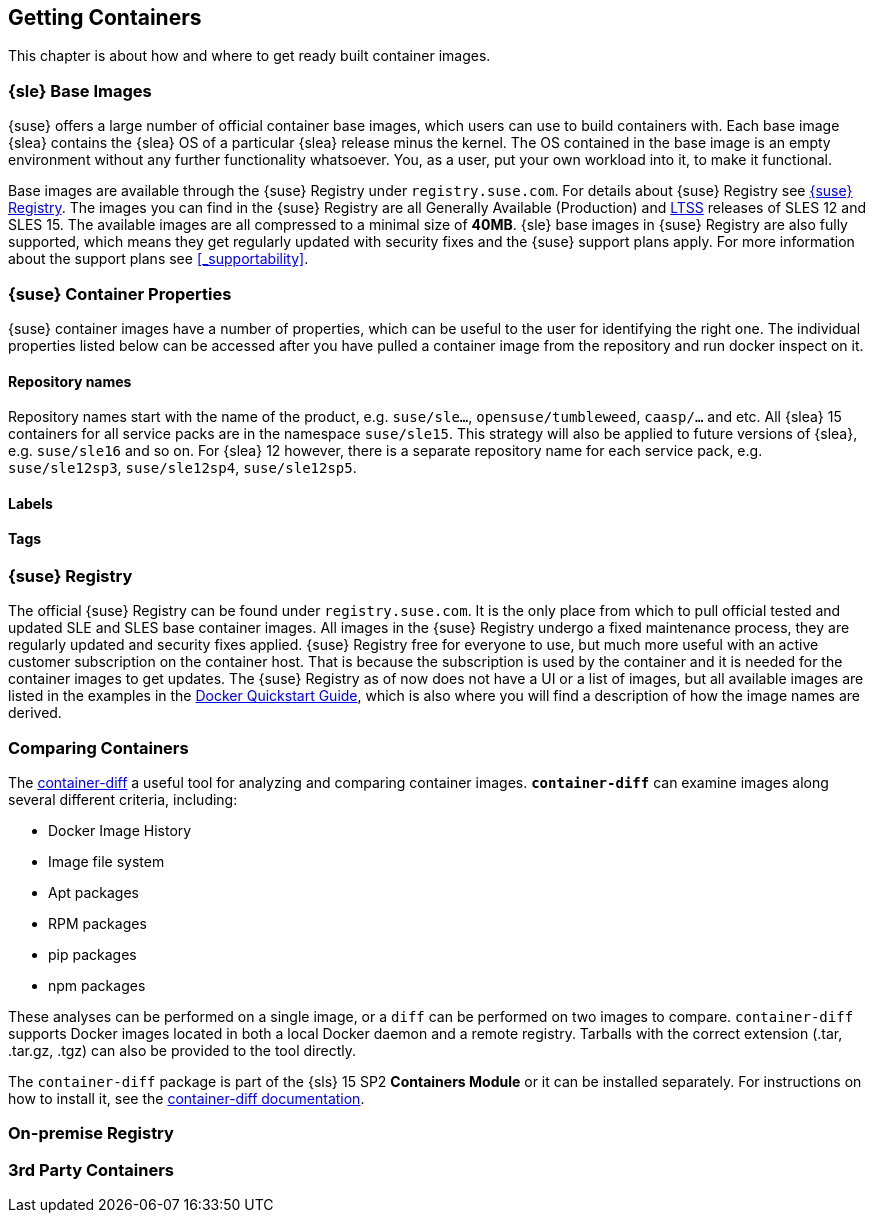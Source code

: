 
== Getting Containers

This chapter is about how and where to get ready built container images.


=== {sle} Base Images

{suse} offers a large number of official container base images, which users can use to build containers with. Each base image {slea} contains the {slea} OS of a particular {slea} release minus the kernel. The OS contained in the base image is an empty environment without any further functionality whatsoever. You, as a user, put your own workload into it, to make it functional.

Base images are available through the {suse} Registry under `registry.suse.com`. For details about {suse} Registry see <<_suse_registry>>. The images you can find in the {suse} Registry are all Generally Available (Production) and link:https://www.suse.com/products/long-term-service-pack-support/[LTSS] releases of SLES 12 and SLES 15. The available images are all compressed to a minimal size of *40MB*. {sle} base images in {suse} Registry are also fully supported, which means they get regularly updated with security fixes and the {suse} support plans apply. For more information about the support plans see <<_supportability>>.

=== {suse} Container Properties

{suse} container images have a number of properties, which can be useful to the user for identifying the right one.
The individual properties listed below can be accessed after you have pulled a container image from the repository and run docker inspect on it.

==== Repository names

Repository names start with the name of the product, e.g. `suse/sle...`, `opensuse/tumbleweed`, `caasp/...` and etc.
All {slea} 15 containers for all service packs are in the namespace `suse/sle15`.
This strategy will also be applied to future versions of {slea}, e.g. `suse/sle16` and so on.
For {slea} 12 however, there is a separate repository name for each service pack, e.g. `suse/sle12sp3`, `suse/sle12sp4`, `suse/sle12sp5`.

////
There are also certain restrictions on projects for publishing images. For every repository in the {suse} Registry (e.g. `suse/sle15` and `opensuse/tumbleweed`), there is exactly one project or repository combination on the Internal Build Service which provides the images to feed those.
This means, you might run into this issue easily if it's required that foo/bar:12.3 is built against SLE 12 SP3, but foo/bar:15.0 against SLE 15, this is not possible with the current setup of CR projects.

SLE deals with this issue by publish disabling SUSE:Containers:SLE-SERVER:15-SP? and using _aggregates to publish the images from the SUSE:Containers:SLE-SERVER:15 project.
openSUSE Leap does it the same way, see also https://en.opensuse.org/Building_derived_containers#Release_mechanism.
////

==== Labels


////
Here it is worth to mention how the double labels work:
org.opencontainers.image.title
com.suse.sle.base.title
The SLES base container we publish is like an empty VM. It is an environment without any further functionality. A user will put his own workload into it, to make it functional.
This mean he will use SUSEs base container and 'derive' it an create a new layer in the container that contains maybe a database or a webserver or any other application.
When that happens this 'label org.opencontainers.image.title' will get overwritten . and the previous information is lost.
or expressed differently org.opencontainers.image.title always contains the title of the latest added layer
just with version updates

org.opencontainers.image.title is also the standard field an OCI compatibla container should have.
that's why we have introduced our own label and namespace: com.suse.sle.xyz
so : com.suse.sle.base.title contains the image name, we a a vendor give, that must not be overwritten. So even when the container gets 'derived' our own container image title remains there and, in a support case, we know it was our container
so everything under org.opencontainers.xyz is subject to be updated when the container is derived (gets a workload built in )
everything at: com.suse.xzy must not be changed
or, if another product from suse uses the SLE base container they will introduce their own e.g. title lable like:
com.suse.caasp.title or what so ever
(jsut for your understanding)

One drawback of using Docker labels (which we need for compatibility) is that there is only one level of them in an image and not one per layer. This means that labels defined in the base container can be overwritten by labels in derived images. Those which aren't overwritten aren't shown as coming from the base container. To workaround that, specific information has to be cloned in container-specific labels, which are prefixed with "com.suse.<product>.<containername>".

Here's the full list of labels/annotations defined currently:
✓	org.opencontainers.image.title com.suse.sle.base.title	org.opencontainers.image.title	Title of the image	SUSE Linux Enterprise 15 Base Container
✓	org.opencontainers.image.description com.suse.sle.base.description	org.opencontainers.image.description	Short description of the image	Image containing a minimal environment for containers based on SUSE Linux Enterprise 15.
✓	org.opencontainers.image.version com.suse.sle.base.version	org.opencontainers.image.version	Version of the image. <codestream>.<sp>.<cicnt>.<bldcnt>	15.0.4.2
✓	org.opencontainers.image.created com.suse.sle.base.created	org.opencontainers.image.created	Date/time of image build	2018-07-27T14:12:30Z
X	org.opencontainers.image.vendor com.suse.sle.base.vendor	org.opencontainers.image.vendor	Vendor of the image	SUSE LLC
X	org.opencontainers.image.url com.suse.sle.base.url	org.opencontainers.image.url	URL with more information	https://www.suse.com/products/server/
✓	org.openbuildservice.disturl com.suse.sle.base.disturl	org.openbuildservice.disturl	Dist URL as provided by OBS	obs://build.suse.de/SUSE:SLE-15:Update:CR/images/2951b67133dd6384cacb28203174e030-sles15-image
✓	org.opensuse.reference com.suse.sle.base.reference	org.opensuse.reference	Reference pointing to this specific image. The image you get with docker pull <ref.name> must not change.	registry.suse.com/suse/sle15:4.2
////

==== Tags



[[_suse_registry]]
=== {suse} Registry

The official {suse} Registry can be found under `registry.suse.com`. It is the only place from which to pull official tested and updated SLE and SLES base container images. All images in the {suse} Registry undergo a fixed maintenance process, they are regularly updated and security fixes applied.
{suse} Registry free for everyone to use, but much more useful with an active customer subscription on the container host.
That is because the subscription is used by the container and it is needed for the container images to get updates.
The {suse} Registry as of now does not have a UI or a list of images, but all available images are listed in the examples in the
link:https://documentation.suse.com/sles/15-SP1/single-html/SLES-dockerquick/#Building-Pre-build-Images[Docker Quickstart Guide],
which is also where you will find a description of how the image names are derived.


[[_comparing_containers]]
=== Comparing Containers

The link:https://github.com/GoogleContainerTools/container-diff#container-diff[container-diff]
a useful tool for analyzing and comparing container images.
*`container-diff`* can examine images along several different criteria, including:

* Docker Image History
* Image file system
* Apt packages
* RPM packages
* pip packages
* npm packages

These analyses can be performed on a single image, or a `diff` can be performed on two images to compare.
`container-diff` supports Docker images located in both a local Docker daemon and a remote registry.
Tarballs with the correct extension (.tar, .tar.gz, .tgz) can also be provided to the tool directly.

The `container-diff` package is part of the {sls} 15 SP2 *Containers Module* or it can be installed separately.
For instructions on how to install it,
see the link:https://github.com/GoogleContainerTools/container-diff#installation[container-diff documentation].


=== On-premise Registry

////
http://port.us.org/
https://documentation.suse.com/sles/12-SP4/html/SLES-all/cha-registry-installation.html#sec-docker-portus
or
https://documentation.suse.com/sles/15-SP1/single-html/SLES-dockerquick/#sec-docker-portus


Portus is an open source authorization service and user interface for the next generation Docker Registry.

It is an on-premise application that allows users to administrate and secure their Docker registries.

As explained here one of the main jobs of Portus is being an authorization service for your Docker registry. The other main goal of Portus is to provide a useful and powerful UI on top of your registry. You can learn about all this here.
////

=== 3rd Party Containers
